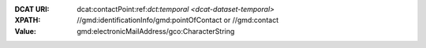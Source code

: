 :DCAT URI: dcat:contactPoint:ref:`dct:temporal <dcat-dataset-temporal>`
:XPATH: //gmd:identificationInfo/gmd:pointOfContact or //gmd:contact
:Value: gmd:electronicMailAddress/gco:CharacterString

.. code-block:: xml
    :caption: ISO-19139_che XPath for ``dcat:contactPoint``: the first is taken in the following order

    //gmd:identificationInfo//gmd:pointOfContact[.//gmd:CI_RoleCode/@codeListValue = "pointOfContact"]//gmd:address//gmd:electronicMailAddress/gco:CharacterString
    //gmd:identificationInfo//gmd:pointOfContact[.//gmd:CI_RoleCode/@codeListValue = "owner"]//gmd:address//gmd:electronicMailAddress/gco:CharacterString
    //gmd:identificationInfo//gmd:pointOfContact[.//gmd:CI_RoleCode/@codeListValue = "publisher"]//gmd:address//gmd:electronicMailAddress/gco:CharacterString
    //gmd:identificationInfo//gmd:pointOfContact[.//gmd:CI_RoleCode/@codeListValue = "distributor"]//gmd:address//gmd:electronicMailAddress/gco:CharacterString
    //gmd:identificationInfo//gmd:pointOfContact[.//gmd:CI_RoleCode/@codeListValue = "custodian"]//gmd:address//gmd:electronicMailAddress/gco:CharacterString
    //gmd:contact//che:CHE_CI_ResponsibleParty//gmd:address//gmd:electronicMailAddress/gco:CharacterString

